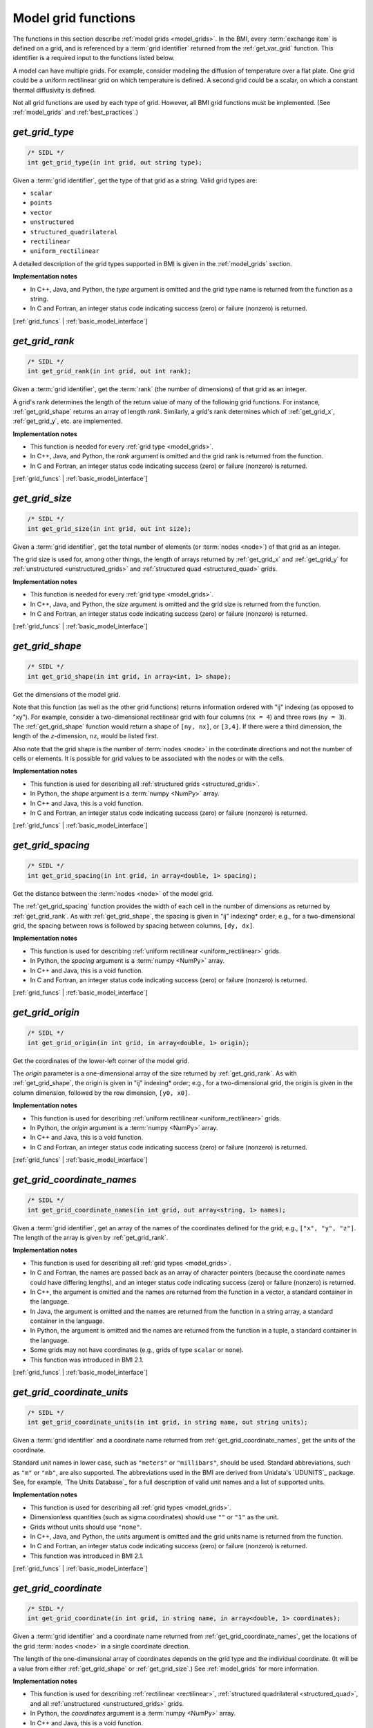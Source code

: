 .. _grid_funcs:

Model grid functions
--------------------

The functions in this section describe :ref:`model grids <model_grids>`. 
In the BMI,
every :term:`exchange item` is defined on a grid,
and is referenced by a :term:`grid identifier`
returned from the :ref:`get_var_grid` function.
This identifier is a required input to the functions listed below.

A model can have multiple grids.
For example,
consider modeling the diffusion of temperature over a flat plate.
One grid could be a uniform rectilinear grid on which
temperature is defined.
A second grid could be a scalar,
on which a constant thermal diffusivity is defined.

Not all grid functions are used by each type of grid.
However, all BMI grid functions must be implemented.
(See :ref:`model_grids` and :ref:`best_practices`.)


.. _get_grid_type:

*get_grid_type*
...............

.. code-block:: java

   /* SIDL */
   int get_grid_type(in int grid, out string type);

Given a :term:`grid identifier`, get the type of that grid as a string.
Valid grid types are:

* ``scalar``
* ``points``
* ``vector``
* ``unstructured``
* ``structured_quadrilateral``
* ``rectilinear``
* ``uniform_rectilinear``

A detailed description of the grid types supported in BMI
is given in the :ref:`model_grids` section.

**Implementation notes**

* In C++, Java, and Python, the *type* argument is omitted and the grid
  type name is returned from the function as a string.
* In C and Fortran, an integer status code indicating success (zero) or failure
  (nonzero) is returned.

[:ref:`grid_funcs` | :ref:`basic_model_interface`]


.. _get_grid_rank:

*get_grid_rank*
...............

.. code-block:: java

   /* SIDL */
   int get_grid_rank(in int grid, out int rank);

Given a :term:`grid identifier`, get the :term:`rank` (the number of
dimensions) of that grid as an integer.

A grid's rank determines the length of the return value
of many of the following grid functions.
For instance, :ref:`get_grid_shape` returns an array of length *rank*.
Similarly, a grid's rank determines which
of :ref:`get_grid_x`, :ref:`get_grid_y`, etc. are implemented.

**Implementation notes**

* This function is needed for every :ref:`grid type <model_grids>`.
* In C++, Java, and Python, the *rank* argument is omitted and the grid
  rank is returned from the function.
* In C and Fortran, an integer status code indicating success (zero) or failure
  (nonzero) is returned.

[:ref:`grid_funcs` | :ref:`basic_model_interface`]


.. _get_grid_size:

*get_grid_size*
...............

.. code-block:: java

   /* SIDL */
   int get_grid_size(in int grid, out int size);

Given a :term:`grid identifier`,
get the total number of elements (or :term:`nodes <node>`)
of that grid as an integer.

The grid size is used for, among other things, the
length of arrays returned by :ref:`get_grid_x` and :ref:`get_grid_y`
for :ref:`unstructured <unstructured_grids>` and
:ref:`structured quad <structured_quad>` grids.

**Implementation notes**

* This function is needed for every :ref:`grid type <model_grids>`.
* In C++, Java, and Python, the *size* argument is omitted and the grid
  size is returned from the function.
* In C and Fortran, an integer status code indicating success (zero) or failure
  (nonzero) is returned.

[:ref:`grid_funcs` | :ref:`basic_model_interface`]


.. _get_grid_shape:

*get_grid_shape*
................

.. code-block:: java

   /* SIDL */
   int get_grid_shape(in int grid, in array<int, 1> shape);

Get the dimensions of the model grid.

Note that this function (as well as the other grid functions)
returns information ordered with "ij" indexing (as opposed to "xy").
For example,
consider a two-dimensional rectilinear grid
with four columns (``nx = 4``)
and three rows (``ny = 3``).
The :ref:`get_grid_shape` function would return a shape
of ``[ny, nx]``, or ``[3,4]``.
If there were a third dimension, the length of the *z*-dimension, ``nz``,
would be listed first.

Also note that the grid shape is the number of :term:`nodes <node>`
in the coordinate directions and not the number of cells or elements.
It is possible for grid values to be associated with the nodes or with
the cells.

**Implementation notes**

* This function is used for describing all :ref:`structured grids
  <structured_grids>`.
* In Python, the *shape* argument is a :term:`numpy <NumPy>` array.
* In C++ and Java, this is a void function.
* In C and Fortran, an integer status code indicating success (zero) or failure
  (nonzero) is returned.

[:ref:`grid_funcs` | :ref:`basic_model_interface`]


.. _get_grid_spacing:

*get_grid_spacing*
..................

.. code-block:: java

   /* SIDL */
   int get_grid_spacing(in int grid, in array<double, 1> spacing);

Get the distance between the :term:`nodes <node>` of the model grid.

The :ref:`get_grid_spacing` function provides the width of each cell in
the number of dimensions as returned by :ref:`get_grid_rank`.
As with :ref:`get_grid_shape`,
the spacing is given in "ij" indexing* order;
e.g., for a two-dimensional grid,
the spacing between rows is followed by spacing between columns, ``[dy, dx]``.

**Implementation notes**

* This function is used for describing :ref:`uniform rectilinear
  <uniform_rectilinear>` grids.
* In Python, the *spacing* argument is a :term:`numpy <NumPy>` array.
* In C++ and Java, this is a void function.
* In C and Fortran, an integer status code indicating success (zero) or failure
  (nonzero) is returned.

[:ref:`grid_funcs` | :ref:`basic_model_interface`]


.. _get_grid_origin:

*get_grid_origin*
.................

.. code-block:: java

   /* SIDL */
   int get_grid_origin(in int grid, in array<double, 1> origin);

Get the coordinates of the lower-left corner of the model grid.

The *origin* parameter is a one-dimensional array of the size
returned by :ref:`get_grid_rank`.
As with :ref:`get_grid_shape`,
the origin is given in "ij" indexing* order;
e.g., for a two-dimensional grid,
the origin is given in the column dimension, followed by the row dimension,
``[y0, x0]``.

**Implementation notes**

* This function is used for describing :ref:`uniform rectilinear
  <uniform_rectilinear>` grids.
* In Python, the *origin* argument is a :term:`numpy <NumPy>` array.
* In C++ and Java, this is a void function.
* In C and Fortran, an integer status code indicating success (zero) or failure
  (nonzero) is returned.

[:ref:`grid_funcs` | :ref:`basic_model_interface`]


.. _get_grid_coordinate_names:

*get_grid_coordinate_names*
...........................

.. code-block:: java

   /* SIDL */
   int get_grid_coordinate_names(in int grid, out array<string, 1> names);

Given a :term:`grid identifier`,
get an array of the names of the coordinates defined for the grid;
e.g., ``["x", "y", "z"]``.
The length of the array is given by :ref:`get_grid_rank`.

**Implementation notes**

* This function is used for describing all :ref:`grid types <model_grids>`.
* In C and Fortran, the names are passed back as an array of character pointers
  (because the coordinate names could have differing lengths), and an integer
  status code indicating success (zero) or failure (nonzero) is returned.
* In C++, the argument is omitted and the names are returned from the function
  in a vector, a standard container in the language.
* In Java, the argument is omitted and the names are returned from the function
  in a string array, a standard container in the language.
* In Python, the argument is omitted and the names are returned from the
  function in a tuple, a standard container in the language.
* Some grids may not have coordinates (e.g., grids of type ``scalar`` or
  ``none``).
* This function was introduced in BMI 2.1.

[:ref:`grid_funcs` | :ref:`basic_model_interface`]


.. _get_grid_coordinate_units:

*get_grid_coordinate_units*
...........................

.. code-block:: java

   /* SIDL */
   int get_grid_coordinate_units(in int grid, in string name, out string units);

Given a :term:`grid identifier`
and a coordinate name returned from :ref:`get_grid_coordinate_names`,
get the units of the coordinate.

Standard unit names in lower case,
such as ``"meters"`` or ``"millibars"``,
should be used.
Standard abbreviations,
such as ``"m"`` or ``"mb"``, are also supported.
The abbreviations used in the BMI are derived from
Unidata's `UDUNITS`_ package.
See, for example, `The Units Database`_ for a
full description of valid unit names and a list of supported units.

**Implementation notes**

* This function is used for describing all :ref:`grid types <model_grids>`.
* Dimensionless quantities (such as sigma coordinates)
  should use ``""`` or ``"1"`` as the unit.
* Grids without units should use ``"none"``.
* In C++, Java, and Python, the *units* argument is omitted and the grid
  units name is returned from the function.
* In C and Fortran, an integer status code indicating success (zero) or failure
  (nonzero) is returned.
* This function was introduced in BMI 2.1.

[:ref:`grid_funcs` | :ref:`basic_model_interface`]


.. _get_grid_coordinate:

*get_grid_coordinate*
.....................

.. code-block:: java

   /* SIDL */
   int get_grid_coordinate(in int grid, in string name, in array<double, 1> coordinates);

Given a :term:`grid identifier`
and a coordinate name returned from :ref:`get_grid_coordinate_names`,
get the locations of the grid :term:`nodes <node>` in a single
coordinate direction.

The length of the one-dimensional array of coordinates depends on the grid type
and the individual coordinate.
(It will be a value from either :ref:`get_grid_shape` or :ref:`get_grid_size`.)
See :ref:`model_grids` for more information.

**Implementation notes**

* This function is used for describing :ref:`rectilinear <rectilinear>`,
  :ref:`structured quadrilateral <structured_quad>`,
  and all :ref:`unstructured <unstructured_grids>` grids.
* In Python, the *coordinates* argument is a :term:`numpy <NumPy>` array.
* In C++ and Java, this is a void function.
* In C and Fortran, an integer status code indicating success (zero) or failure
  (nonzero) is returned.
* This function was introduced in BMI 2.1. It replaces the deprecated
  *get_grid_x*, *get_grid_y*, and *get_grid_z* functions.

[:ref:`grid_funcs` | :ref:`basic_model_interface`]


.. _get_grid_node_count:

*get_grid_node_count*
.....................

.. code-block:: java

   /* SIDL */
   int get_grid_node_count(in int grid, out int count);

Get the number of :term:`nodes <node>` in the grid.

**Implementation notes**

* This function is used for describing :ref:`unstructured
  <unstructured_grids>` grids.
* In C++, Java, and Python, the *count* argument is omitted and the node
  count is returned from the function.
* In C and Fortran, an integer status code indicating success (zero) or failure
  (nonzero) is returned.

[:ref:`grid_funcs` | :ref:`basic_model_interface`]


.. _get_grid_edge_count:

*get_grid_edge_count*
.....................

.. code-block:: java

   /* SIDL */
   int get_grid_edge_count(in int grid, out int count);

Get the number of :term:`edges <edge>` in the grid.

**Implementation notes**

* This function is used for describing :ref:`unstructured
  <unstructured_grids>` grids.
* In C++, Java, and Python, the *count* argument is omitted and the edge
  count is returned from the function.
* In C and Fortran, an integer status code indicating success (zero) or failure
  (nonzero) is returned.

[:ref:`grid_funcs` | :ref:`basic_model_interface`]


.. _get_grid_face_count:

*get_grid_face_count*
.....................

.. code-block:: java

   /* SIDL */
   int get_grid_face_count(in int grid, out int count);

Get the number of :term:`faces <face>` in the grid.

**Implementation notes**

* This function is used for describing :ref:`unstructured
  <unstructured_grids>` grids.
* In C++, Java, and Python, the *count* argument is omitted and the face
  count is returned from the function.
* In C and Fortran, an integer status code indicating success (zero) or failure
  (nonzero) is returned.

[:ref:`grid_funcs` | :ref:`basic_model_interface`]


.. _get_grid_edge_nodes:

*get_grid_edge_nodes*
.....................

.. code-block:: java

   /* SIDL */
   int get_grid_edge_nodes(in int grid, in array<int, 1> edge_nodes);

Get the edge-node connectivity.

For each edge, connectivity is given as node at edge tail, followed by
node at edge head. The total length of the array is 
2 * :ref:`get_grid_edge_count`.

**Implementation notes**

* This function is used for describing :ref:`unstructured
  <unstructured_grids>` grids.
* In Python, the *edge_nodes* argument is a :term:`numpy <NumPy>` array.
* In C++ and Java, this is a void function.
* In C and Fortran, an integer status code indicating success (zero) or failure
  (nonzero) is returned.

[:ref:`grid_funcs` | :ref:`basic_model_interface`]


.. _get_grid_face_edges:

*get_grid_face_edges*
.....................

.. code-block:: java

   /* SIDL */
   int get_grid_face_edges(in int grid, in array<int, 1> face_edges);

Get the face-edge connectivity.

The length of the array returned is the sum of the values of
:ref:`get_grid_nodes_per_face`.

**Implementation notes**

* This function is used for describing :ref:`unstructured
  <unstructured_grids>` grids.
* In Python, the *face_edges* argument is a :term:`numpy <NumPy>` array.
* In C++ and Java, this is a void function.
* In C and Fortran, an integer status code indicating success (zero) or failure
  (nonzero) is returned.

[:ref:`grid_funcs` | :ref:`basic_model_interface`]


.. _get_grid_face_nodes:

*get_grid_face_nodes*
.....................

.. code-block:: java

   /* SIDL */
   int get_grid_face_nodes(in int grid, in array<int, 1> face_nodes);

Get the face-node connectivity.

For each face, the nodes (listed in a counter-clockwise direction)
that form the boundary of the face.
For a grid of quadrilaterals, 
the total length of the array is 4 * :ref:`get_grid_face_count`.
More generally,
the length of the array is the sum of the values of
:ref:`get_grid_nodes_per_face`.

**Implementation notes**

* This function is used for describing :ref:`unstructured
  <unstructured_grids>` grids.
* In Python, the *face_nodes* argument is a :term:`numpy <NumPy>` array.
* In C++ and Java, this is a void function.
* In C and Fortran, an integer status code indicating success (zero) or failure
  (nonzero) is returned.

[:ref:`grid_funcs` | :ref:`basic_model_interface`]


.. _get_grid_nodes_per_face:

*get_grid_nodes_per_face*
.........................

.. code-block:: java

   /* SIDL */
   int get_grid_nodes_per_face(in int grid, in array<int, 1> nodes_per_face);

Get the number of nodes for each face.

The returned array has a length of :ref:`get_grid_face_count`.
The number of edges per face is equal to the number of nodes per face.

**Implementation notes**

* This function is used for describing :ref:`unstructured
  <unstructured_grids>` grids.
* In Python, the *nodes_per_face* argument is a :term:`numpy <NumPy>` array.
* In C++ and Java, this is a void function.
* In C and Fortran, an integer status code indicating success (zero) or failure
  (nonzero) is returned.

[:ref:`grid_funcs` | :ref:`basic_model_interface`]
